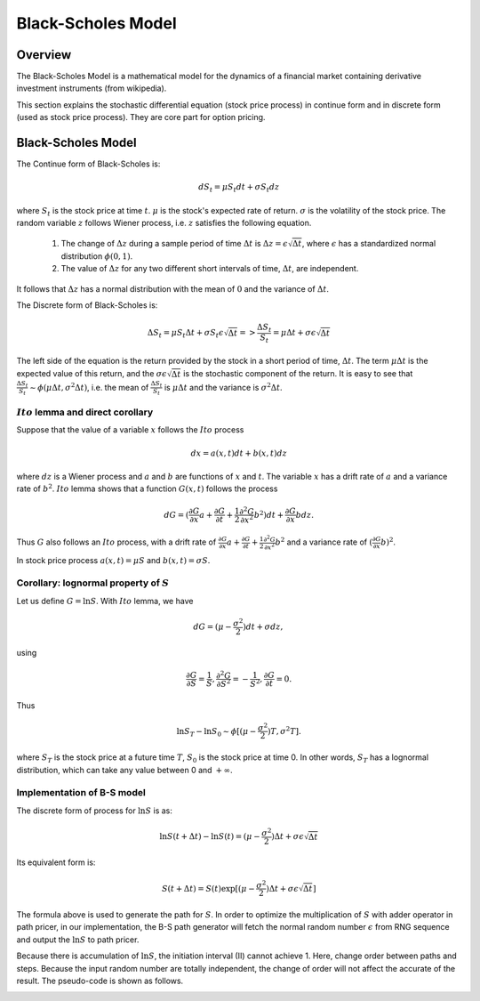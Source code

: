 
.. 
   Copyright 2019 Xilinx, Inc.
  
   Licensed under the Apache License, Version 2.0 (the "License");
   you may not use this file except in compliance with the License.
   You may obtain a copy of the License at
  
       http://www.apache.org/licenses/LICENSE-2.0
  
   Unless required by applicable law or agreed to in writing, software
   distributed under the License is distributed on an "AS IS" BASIS,
   WITHOUT WARRANTIES OR CONDITIONS OF ANY KIND, either express or implied.
   See the License for the specific language governing permissions and
   limitations under the License.

.. _black_scholes:

*******************
Black-Scholes Model
*******************

Overview
=========
The Black-Scholes Model is a mathematical model for the dynamics of a financial market containing derivative investment instruments (from wikipedia).

This section explains the stochastic differential equation (stock price process) in continue form and in discrete form (used as stock price process).
They are core part for option pricing. 

Black-Scholes Model
===================
The Continue form of Black-Scholes is:

.. math::
   dS_t = \mu S_t dt + \sigma S_t dz

where :math:`S_t` is the stock price at time :math:`t`. :math:`\mu` is the stock's expected rate of return. :math:`\sigma` is the volatility of the stock price.
The random variable :math:`z` follows Wiener process, i.e. :math:`z` satisfies the following equation.    

  1. The change of :math:`\Delta z` during a sample period of time :math:`\Delta t` is :math:`\Delta z = \epsilon \sqrt{\Delta t}`, where :math:`\epsilon` has a standardized normal distribution :math:`\phi(0,1)`. 
  2. The value of :math:`\Delta z` for any two different short intervals of time, :math:`\Delta t`, are independent.

It follows that :math:`\Delta z` has a normal distribution with the mean of :math:`0` and the variance of :math:`\Delta t`.

The Discrete form of Black-Scholes is:

.. math::
   \Delta S_t = \mu S_t \Delta t + \sigma S_t \epsilon \sqrt{\Delta t} => \frac{\Delta S_t}{S_t} = \mu \Delta t + \sigma \epsilon \sqrt{\Delta t}

The left side of the equation is the return provided by the stock in a short period of time, :math:`\Delta t`. The term :math:`\mu \Delta t` is the expected value of this return, 
and the :math:`\sigma \epsilon \sqrt{\Delta t}` is the stochastic component of the return. It is easy to see that :math:`\frac{\Delta S_t}{S_t} \sim \phi (\mu \Delta t, \sigma^2 \Delta t)`,
i.e. the mean of :math:`\frac{\Delta S_t}{S_t}` is :math:`\mu \Delta t` and the variance is :math:`\sigma^2 \Delta t`.

:math:`Ito` lemma and direct corollary
------------------------------------------

Suppose that the value of a variable :math:`x` follows the :math:`Ito` process

.. math::
        dx = a(x,t) dt + b(x,t) dz

where :math:`dz` is a Wiener process and :math:`a` and :math:`b` are functions of :math:`x` and :math:`t`. The variable :math:`x` has a drift rate of :math:`a` and a variance rate of :math:`b^2`. :math:`Ito` lemma shows that a function :math:`G(x,t)` follows the process

.. math::
        dG = (\frac{\partial G}{\partial x} a + \frac{\partial G}{\partial t} + \frac{1}{2} \frac{\partial^2 G}{\partial x^2} b^2) dt + \frac{\partial G}{\partial x} b dz.

Thus :math:`G` also follows an :math:`Ito` process, with a drift rate of :math:`\frac{\partial G}{\partial x} a + \frac{\partial G}{\partial t} + \frac{1}{2} \frac{\partial^2 G}{\partial x^2} b^2` and a variance rate of :math:`(\frac{\partial G}{\partial x} b)^2`.

In stock price process :math:`a(x,t)=\mu S` and :math:`b(x,t)=\sigma S`. 

Corollary: lognormal property of :math:`S`
-------------------------------------------
Let us define :math:`G = \ln S`. With :math:`Ito` lemma, we have 

.. math::
   dG = (\mu - \frac{\sigma^2}{2}) dt + \sigma dz,

using 

.. math::
   \frac{\partial G}{\partial S} = \frac{1}{S}, 
   \frac{\partial^2 G}{\partial S^2} = -\frac{1}{S^2},
   \frac{\partial G}{\partial t} = 0.

Thus

.. math::

        \ln S_T - \ln S_0 \sim \phi [(\mu-\frac{\sigma^2}{2})T, \sigma^2 T].

where :math:`S_T` is the stock price at a future time :math:`T`, :math:`S_0` is the stock price at time 0. In other words, :math:`S_T` has a lognormal distribution, which can take any value between 0 and :math:`+\infty`. 

Implementation of B-S model
--------------------------------

The discrete form of process for :math:`\ln S` is as:

.. math::
   \ln S(t+\Delta t) - \ln S(t) = (\mu - \frac{\sigma^2}{2})\Delta t + \sigma \epsilon \sqrt{\Delta t}

Its equivalent form is:

.. math::
   S(t+\Delta t) = S(t)\exp [(\mu - \frac{\sigma^2}{2})\Delta t + \sigma \epsilon \sqrt{\Delta t}]

The formula above is used to generate the path for :math:`S`. In order to optimize the multiplication of :math:`S` with adder operator in path pricer, in our implementation, the B-S path generator
will fetch the normal random number :math:`\epsilon` from RNG sequence and output the :math:`\ln S` to path pricer.

.. image:: /images/bs_1.PNG
   :alt: impl of BS
   :width: 80%
   :align: center

Because there is accumulation of :math:`\ln S`, the initiation interval (II) cannot achieve 1. Here, change order between paths and steps. Because the input random number are totally independent, 
the change of order will not affect the accurate of the result. The pseudo-code is shown as follows.


.. image:: /images/bs.PNG
   :alt: Optimization of Algorithm
   :width: 80%
   :align: center


